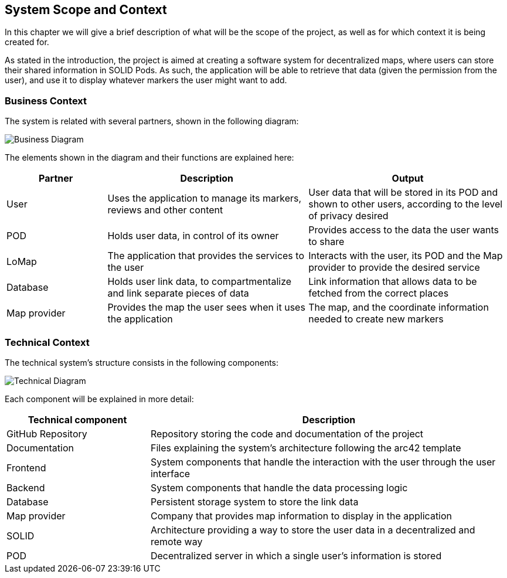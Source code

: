 [[section-system-scope-and-context]]
== System Scope and Context
In this chapter we will give a brief description of what will be the scope of the project, as well as for which context it is being created for.

As stated in the introduction, the project is aimed at creating a software system for decentralized maps, where users can store their shared information in SOLID Pods. As such, the application will be able to retrieve that data (given the permission from the user), and use it to display whatever markers the user might want to add.

=== Business Context
The system is related with several partners, shown in the following diagram:

image::3-businessContext-0.png[Business Diagram]

The elements shown in the diagram and their functions are explained here:

[options="header", cols = "2, 4, 4"]
|=======================
|Partner          |Description             |Output
|User             |Uses the application to manage its markers, reviews and other content |User data that will be stored in its POD and shown to other users, according to the level of privacy desired
|POD              |Holds user data, in control of its owner | Provides access to the data the user wants to share
|LoMap            |The application that provides the services to the user      |Interacts with the user, its POD and the Map provider to provide the desired service
|Database       |Holds user link data, to compartmentalize and link separate pieces of data |Link information that allows data to be fetched from the correct places
|Map provider    |Provides the map the user sees when it uses the application  | The map, and the coordinate information needed to create new markers
|=======================

=== Technical Context

The technical system's structure consists in the following components:

image::3-technicalContext-0.png[Technical Diagram]

Each component will be explained in more detail:

[options="header", cols = "2, 5"]
|=======================
|Technical component   |Description
|GitHub Repository     |Repository storing the code and documentation of the project
|Documentation         |Files explaining the system's architecture following the arc42 template
|Frontend              |System components that handle the interaction with the user through the user interface
|Backend               |System components that handle the data processing logic
|Database              |Persistent storage system to store the link data
|Map provider          |Company that provides map information to display in the application
|SOLID                 |Architecture providing a way to store the user data in a decentralized and remote way
|POD                   |Decentralized server in which a single user's information is stored
|=======================
